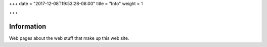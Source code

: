 +++
date = "2017-12-08T19:53:28-08:00"
title = "Info"
weight = 1

+++

Information
###########

Web pages about the web stuff that make up this web site.

